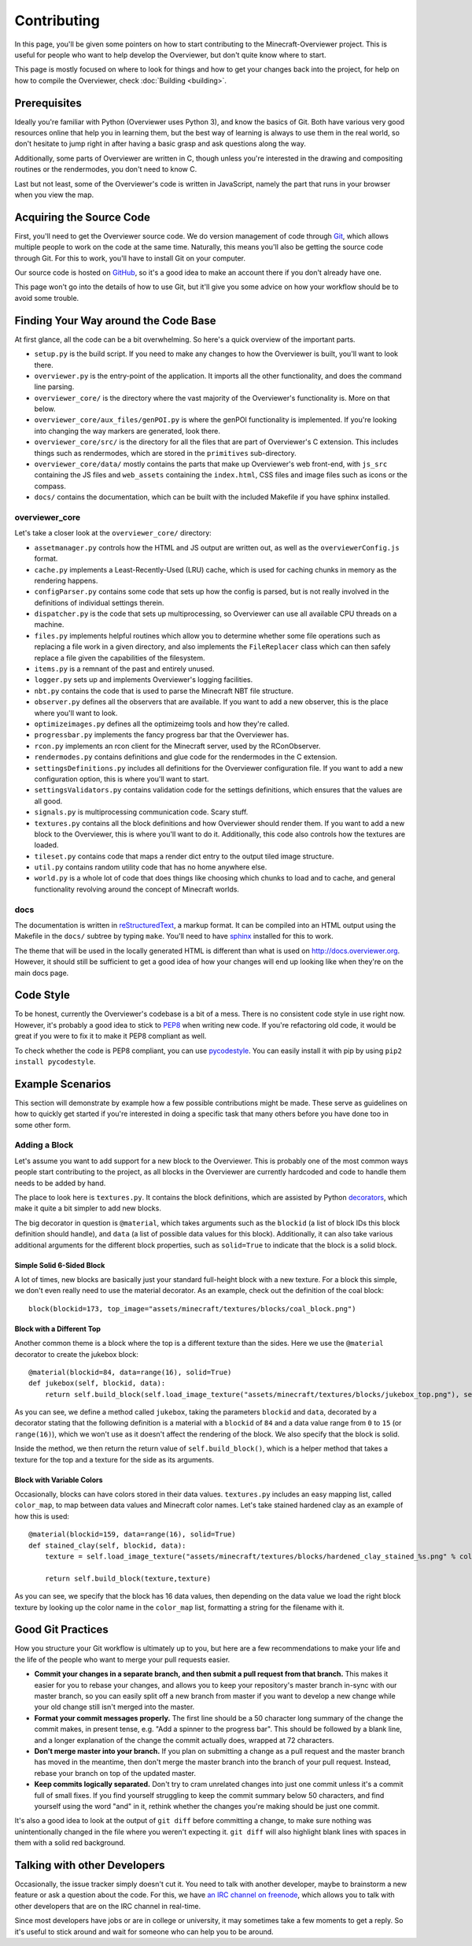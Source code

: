 ============
Contributing
============

In this page, you'll be given some pointers on how to start contributing to the
Minecraft-Overviewer project. This is useful for people who want to help develop
the Overviewer, but don't quite know where to start.

This page is mostly focused on where to look for things and how to get your
changes back into the project, for help on how to compile the Overviewer, check
:doc:`Building <building>`.

Prerequisites
=============

Ideally you're familiar with Python (Overviewer uses Python 3), and know the
basics of Git. Both have various very good resources online that help you in
learning them, but the best way of learning is always to use them in the real
world, so don't hesitate to jump right in after having a basic grasp and ask
questions along the way.

Additionally, some parts of Overviewer are written in C, though unless you're
interested in the drawing and compositing routines or the rendermodes, you don't
need to know C.

Last but not least, some of the Overviewer's code is written in JavaScript,
namely the part that runs in your browser when you view the map.

Acquiring the Source Code
=========================

First, you'll need to get the Overviewer source code. We do version management
of code through Git_, which allows multiple people to work on the code at the
same time. Naturally, this means you'll also be getting the source code through
Git. For this to work, you'll have to install Git on your computer.

.. _Git: https://git-scm.com/

Our source code is hosted on GitHub_, so it's a good idea to make an account
there if you don't already have one.

.. _GitHub: https://github.com/overviewer/Minecraft-Overviewer

This page won't go into the details of how to use Git, but it'll give you some
advice on how your workflow should be to avoid some trouble.

Finding Your Way around the Code Base
=====================================

At first glance, all the code can be a bit overwhelming. So here's a quick
overview of the important parts.

* ``setup.py`` is the build script. If you need to make any changes to how the
  Overviewer is built, you'll want to look there.

* ``overviewer.py`` is the entry-point of the application. It imports all the
  other functionality, and does the command line parsing.

* ``overviewer_core/`` is the directory where the vast majority of the
  Overviewer's functionality is. More on that below.

* ``overviewer_core/aux_files/genPOI.py`` is where the genPOI functionality is
  implemented. If you're looking into changing the way markers are generated,
  look there.

* ``overviewer_core/src/`` is the directory for all the files that are part of
  Overviewer's C extension. This includes things such as rendermodes, which are
  stored in the ``primitives`` sub-directory.

* ``overviewer_core/data/`` mostly contains the parts that make up Overviewer's
  web front-end, with ``js_src`` containing the JS files and ``web_assets``
  containing the ``index.html``, CSS files and image files such as icons or the
  compass.

* ``docs/`` contains the documentation, which can be built with the included
  Makefile if you have sphinx installed.

overviewer_core
---------------

Let's take a closer look at the ``overviewer_core/`` directory:

* ``assetmanager.py`` controls how the HTML and JS output are written out, as
  well as the ``overviewerConfig.js`` format.

* ``cache.py`` implements a Least-Recently-Used (LRU) cache, which is used for
  caching chunks in memory as the rendering happens.

* ``configParser.py`` contains some code that sets up how the config is parsed,
  but is not really involved in the definitions of individual settings therein.

* ``dispatcher.py`` is the code that sets up multiprocessing, so Overviewer can
  use all available CPU threads on a machine.

* ``files.py`` implements helpful routines which allow you to determine whether
  some file operations such as replacing a file work in a given directory, and
  also implements the ``FileReplacer`` class which can then safely replace a
  file given the capabilities of the filesystem.

* ``items.py`` is a remnant of the past and entirely unused.

* ``logger.py`` sets up and implements Overviewer's logging facilities.

* ``nbt.py`` contains the code that is used to parse the Minecraft NBT file
  structure.

* ``observer.py`` defines all the observers that are available. If you want to
  add a new observer, this is the place where you'll want to look.

* ``optimizeimages.py`` defines all the optimizeimg tools and how they're
  called.

* ``progressbar.py`` implements the fancy progress bar that the Overviewer has.

* ``rcon.py`` implements an rcon client for the Minecraft server, used by the
  RConObserver.

* ``rendermodes.py`` contains definitions and glue code for the rendermodes in
  the C extension.

* ``settingsDefinitions.py`` includes all definitions for the Overviewer
  configuration file. If you want to add a new configuration option, this is
  where you'll want to start.

* ``settingsValidators.py`` contains validation code for the settings
  definitions, which ensures that the values are all good.

* ``signals.py`` is multiprocessing communication code. Scary stuff.

* ``textures.py`` contains all the block definitions and how Overviewer should
  render them. If you want to add a new block to the Overviewer, this is where
  you'll want to do it. Additionally, this code also controls how the textures
  are loaded.

* ``tileset.py`` contains code that maps a render dict entry to the output tiled
  image structure.

* ``util.py`` contains random utility code that has no home anywhere else.

* ``world.py`` is a whole lot of code that does things like choosing which
  chunks to load and to cache, and general functionality revolving around the
  concept of Minecraft worlds.

docs
----

The documentation is written in reStructuredText_, a markup format. It can be
compiled into an HTML output using the Makefile in the ``docs/`` subtree by
typing ``make``. You'll need to have sphinx_ installed for this to work.

.. _reStructuredText: http://docutils.sourceforge.net/rst.html
.. _sphinx: http://www.sphinx-doc.org/en/stable/

The theme that will be used in the locally generated HTML is different than what
is used on http://docs.overviewer.org. However, it should still be sufficient
to get a good idea of how your changes will end up looking like when they're on
the main docs page.

Code Style
==========

To be honest, currently the Overviewer's codebase is a bit of a mess. There is
no consistent code style in use right now. However, it's probably a good idea
to stick to PEP8_ when writing new code. If you're refactoring old code, it
would be great if you were to fix it to make it PEP8 compliant as well.

To check whether the code is PEP8 compliant, you can use pycodestyle_. You can
easily install it with pip by using ``pip2 install pycodestyle``.

.. _PEP8: https://www.python.org/dev/peps/pep-0008/
.. _pycodestyle: https://pypi.python.org/pypi/pycodestyle


Example Scenarios
=================

This section will demonstrate by example how a few possible contributions might
be made. These serve as guidelines on how to quickly get started if you're
interested in doing a specific task that many others before you have done too
in some other form.

Adding a Block
--------------

Let's assume you want to add support for a new block to the Overviewer. This is
probably one of the most common ways people start contributing to the project,
as all blocks in the Overviewer are currently hardcoded and code to handle them
needs to be added by hand.

The place to look here is ``textures.py``. It contains the block definitions,
which are assisted by Python decorators_, which make it quite a bit simpler to
add new blocks.

The big decorator in question is ``@material``, which takes arguments such as
the ``blockid`` (a list of block IDs this block definition should handle), and
``data`` (a list of possible data values for this block). Additionally, it can
also take various additional arguments for the different block properties, such
as ``solid=True`` to indicate that the block is a solid block.

.. _decorators: https://en.wikipedia.org/wiki/Python_syntax_and_semantics#Decorators

Simple Solid 6-Sided Block
~~~~~~~~~~~~~~~~~~~~~~~~~~

A lot of times, new blocks are basically just your standard full-height block
with a new texture. For a block this simple, we don't even really need to use
the material decorator. As an example, check out the definition of the coal
block::

    block(blockid=173, top_image="assets/minecraft/textures/blocks/coal_block.png")

Block with a Different Top
~~~~~~~~~~~~~~~~~~~~~~~~~~

Another common theme is a block where the top is a different texture than the
sides. Here we use the ``@material`` decorator to create the jukebox block::

    @material(blockid=84, data=range(16), solid=True)
    def jukebox(self, blockid, data):
        return self.build_block(self.load_image_texture("assets/minecraft/textures/blocks/jukebox_top.png"), self.load_image_texture("assets/minecraft/textures/blocks/noteblock.png"))

As you can see, we define a method called ``jukebox``, taking the parameters
``blockid`` and ``data``, decorated by a decorator stating that the following
definition is a material with a ``blockid`` of ``84`` and a data value range
from ``0`` to ``15`` (or ``range(16)``), which we won't use as it doesn't affect
the rendering of the block. We also specify that the block is solid.

Inside the method, we then return the return value of ``self.build_block()``,
which is a helper method that takes a texture for the top and a texture for the
side as its arguments.

Block with Variable Colors
~~~~~~~~~~~~~~~~~~~~~~~~~~

Occasionally, blocks can have colors stored in their data values.
``textures.py`` includes an easy mapping list, called ``color_map``, to map
between data values and Minecraft color names. Let's take stained hardened clay
as an example of how this is used::

    @material(blockid=159, data=range(16), solid=True)
    def stained_clay(self, blockid, data):
        texture = self.load_image_texture("assets/minecraft/textures/blocks/hardened_clay_stained_%s.png" % color_map[data])

        return self.build_block(texture,texture)

As you can see, we specify that the block has 16 data values, then depending
on the data value we load the right block texture by looking up the color name
in the ``color_map`` list, formatting a string for the filename with it.

Good Git Practices
==================

How you structure your Git workflow is ultimately up to you, but here are a few
recommendations to make your life and the life of the people who want to merge
your pull requests easier.

* **Commit your changes in a separate branch, and then submit a pull request
  from that branch.** This makes it easier for you to rebase your changes, and
  allows you to keep your repository's master branch in-sync with our master
  branch, so you can easily split off a new branch from master if you want to
  develop a new change while your old change still isn't merged into the master.

* **Format your commit messages properly.** The first line should be a 50
  character long summary of the change the commit makes, in present tense, e.g.
  "Add a spinner to the progress bar". This should be followed by a blank line,
  and a longer explanation of the change the commit actually does, wrapped at
  72 characters.

* **Don't merge master into your branch.** If you plan on submitting a change as
  a pull request and the master branch has moved in the meantime, then don't
  merge the master branch into the branch of your pull request. Instead, rebase
  your branch on top of the updated master.

* **Keep commits logically separated.** Don't try to cram unrelated changes into
  just one commit unless it's a commit full of small fixes. If you find yourself
  struggling to keep the commit summary below 50 characters, and find yourself
  using the word "and" in it, rethink whether the changes you're making should
  be just one commit.

It's also a good idea to look at the output of ``git diff`` before committing a
change, to make sure nothing was unintentionally changed in the file where you
weren't expecting it. ``git diff`` will also highlight blank lines with spaces
in them with a solid red background.

Talking with other Developers
=============================

Occasionally, the issue tracker simply doesn't cut it. You need to talk with
another developer, maybe to brainstorm a new feature or ask a question about
the code. For this, we have `an IRC channel on freenode`_, which allows you to
talk with other developers that are on the IRC channel in real-time.

.. _an IRC channel on freenode: https://overviewer.org/irc/

Since most developers have jobs or are in college or university, it may
sometimes take a few moments to get a reply. So it's useful to stick around and
wait for someone who can help you to be around.

